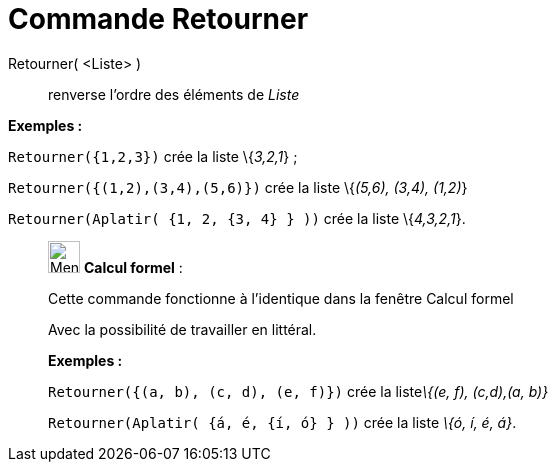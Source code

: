 = Commande Retourner
:page-en: commands/Reverse
ifdef::env-github[:imagesdir: /fr/modules/ROOT/assets/images]

Retourner( <Liste> )::
  renverse l'ordre des éléments de _Liste_

[EXAMPLE]
====

*Exemples :*

`++Retourner({1,2,3})++` crée la liste \{_3,2,1_} ;

`++Retourner({(1,2),(3,4),(5,6)})++` crée la liste \{_(5,6), (3,4), (1,2)_}

`++Retourner(Aplatir(  {1, 2, {3, 4} }  ))++` crée la liste \{_4,3,2,1_}.

====

____________________________________________________________

image:32px-Menu_view_cas.svg.png[Menu view cas.svg,width=32,height=32] *Calcul formel* :

Cette commande fonctionne à l'identique dans la fenêtre Calcul formel

Avec la possibilité de travailler en littéral.

[EXAMPLE]
====

*Exemples :*

`++Retourner({(a, b), (c, d), (e, f)})++` crée la liste__\{(e, f), (c,d),(a, b)}__

`++Retourner(Aplatir(  {á, é, {í, ó} }  ))++` crée la liste _\{ó, í, é, á}_.

====
